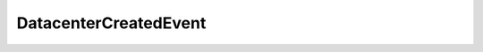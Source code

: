 
================================================================================
DatacenterCreatedEvent
================================================================================


.. describe:: See also
    
    :py:class:`~pyvisdk.do.folder_event_argument.FolderEventArgument`
    
.. describe:: Since
    
    VI API 2.5
    
.. describe:: Extends
    
    :py:class:`~pyvisdk.mo.datacenter_event.DatacenterEvent`
    
.. class:: pyvisdk.do.datacenter_created_event.DatacenterCreatedEvent
    
    .. py:attribute:: parent
    
        The folder where the datacenter is created.
        
    
